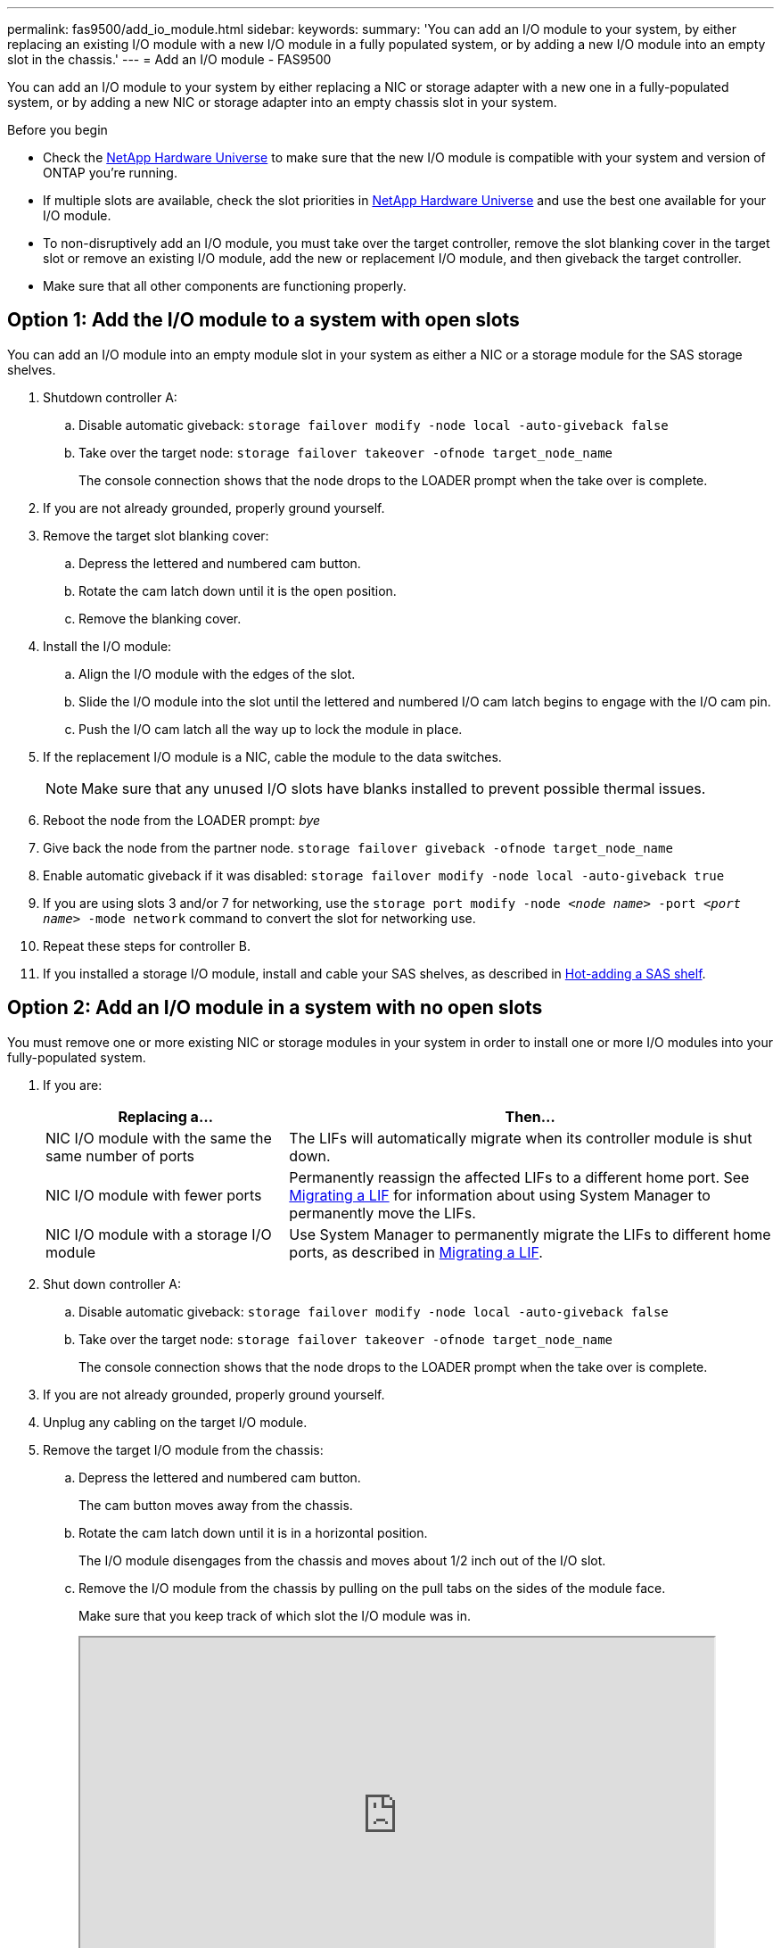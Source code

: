 ---
permalink: fas9500/add_io_module.html
sidebar:
keywords:
summary: 'You can add an I/O module to your system, by either replacing an existing I/O module with a new I/O module in a fully populated system, or by adding a new I/O module into an empty slot in the chassis.'
---
= Add an I/O module - FAS9500

You can add an I/O module to your system by either replacing a NIC or storage adapter with a new one in a fully-populated system, or by adding a new NIC or storage adapter into an empty chassis slot in your system.

.Before you begin

* Check the https://hwu.netapp.com/[NetApp Hardware Universe] to make sure that the new I/O module is compatible with your system and version of ONTAP you're running.

* If multiple slots are available, check the slot priorities in https://hwu.netapp.com/[NetApp Hardware Universe]  and use the best one available for your I/O module.

* To non-disruptively add an I/O module, you must take over the target controller, remove the slot blanking cover in the target slot or remove an existing I/O module, add the new or replacement I/O module, and then giveback the target controller.

* Make sure that all other components are functioning properly.

== Option 1: Add the I/O module to a system with open slots

You can add an I/O module into an empty module slot in your system as either a NIC or a storage module for the SAS storage shelves.

. Shutdown controller A:
.. Disable automatic giveback: `storage failover modify -node local -auto-giveback false`
.. Take over the target node: `storage failover takeover -ofnode target_node_name`
+
The console connection shows that the node drops to the LOADER prompt when the take over is complete.
. If you are not already grounded, properly ground yourself.
. Remove the target slot blanking cover:
.. Depress the lettered and numbered cam button.
.. Rotate the cam latch down until it is the open position.
.. Remove the blanking cover.
. Install the I/O module:
.. Align the I/O module with the edges of the slot.
.. Slide the I/O module into the slot until the lettered and numbered I/O cam latch begins to engage with the I/O cam pin.
.. Push the I/O cam latch all the way up to lock the module in place.
. If the replacement I/O module is a NIC, cable the module to the data switches.
+
NOTE: Make sure that any unused I/O slots have blanks installed to prevent possible thermal issues.

. Reboot the node from the LOADER prompt: _bye_
. Give back the node from the partner node. `storage failover giveback -ofnode target_node_name`
. Enable automatic giveback if it was disabled: `storage failover modify -node local -auto-giveback true`
. If you are using slots 3 and/or 7 for networking, use the `storage port modify -node __<node name>__ -port __<port name>__ -mode network` command to convert the slot for networking use.
. Repeat these steps for controller B.
. If you installed a storage I/O module, install and cable your SAS shelves, as described in https://docs.netapp.com/us-en/ontap-systems/sas3/install-hot-add-shelf.html[Hot-adding a SAS shelf^].

== Option 2: Add an I/O module in a system with no open slots

You must remove one or more existing NIC or storage modules in your system in order to install one or more I/O modules into your fully-populated system.

. If you are:
+
[options="header" cols="1,2"]
|===
| Replacing a...| Then...
a|
NIC I/O module with the same the same number of ports
a|
The LIFs will automatically migrate when its controller module is shut down.
a|
NIC I/O module with fewer ports
a|
Permanently reassign the affected LIFs to a different home port. See https://docs.netapp.com/ontap-9/topic/com.netapp.doc.onc-sm-help-960/GUID-208BB0B8-3F84-466D-9F4F-6E1542A2BE7D.html[Migrating a LIF^] for information about using System Manager to permanently move the LIFs.
a|
NIC I/O module with a storage I/O module
a|
Use System Manager to permanently migrate the LIFs to different home ports, as described in https://docs.netapp.com/ontap-9/topic/com.netapp.doc.onc-sm-help-960/GUID-208BB0B8-3F84-466D-9F4F-6E1542A2BE7D.html[Migrating a LIF^].
|===

. Shut down controller A:
.. Disable automatic giveback: `storage failover modify -node local -auto-giveback false`
.. Take over the target node: `storage failover takeover -ofnode target_node_name`
+
The console connection shows that the node drops to the LOADER prompt when the take over is complete.
. If you are not already grounded, properly ground yourself.
. Unplug any cabling on the target I/O module.
. Remove the target I/O module from the chassis:
.. Depress the lettered and numbered cam button.
+
The cam button moves away from the chassis.
.. Rotate the cam latch down until it is in a horizontal position.
+
The I/O module disengages from the chassis and moves about 1/2 inch out of the I/O slot.
.. Remove the I/O module from the chassis by pulling on the pull tabs on the sides of the module face.
+
Make sure that you keep track of which slot the I/O module was in.
+
++++
<div class="aspect-ratio"><iframe frameborder="1" height="400" scrolling="auto" src="https://netapp.hosted.panopto.com/Panopto/Pages/embed.aspx?id=0903b1f9-187b-4bb8-9548-ae9b0012bb21" width="711"> </iframe></div>
++++
ifdef::backend-pdf[]
https://netapp.hosted.panopto.com/Panopto/Pages/Viewer.aspx?id=0903b1f9-187b-4bb8-9548-ae9b0012bb21[Animation - Replacing an I/O module]
endif::[]
+
image::../media/drw_9500_remove_PCIe_module.svg[width=340]
+

[cols="20%,80%"]
|===
a|
image::../media/legend_icon_01.svg[width=20]
a|
Lettered and numbered I/O cam latch
a|
image::../media/legend_icon_02.svg[width=20]
a|
I/O cam latch completely unlocked

|===

. Install the I/O module into the target slot:
.. Align the I/O module with the edges of the slot.
.. Slide the I/O module into the slot until the lettered and numbered I/O cam latch begins to engage with the I/O cam pin.
.. Push the I/O cam latch all the way up to lock the module in place.
. Repeat the remove and install steps to replace additional modules for controller A.
. If the replacement I/O module is a NIC, cable the module or modules to the data switches.
. Reboot the node from the LOADER prompt: _bye_
. Give back the node from the partner node. `storage failover giveback -ofnode target_node_name`
. Enable automatic giveback if it was disabled: `storage failover modify -node local -auto-giveback true`

. If you added:
+
[options="header" cols="1,2"]
|===
| If I/O module is a...| Then...
a|
NIC module in slots 3 or 7,
a|
Use the `storage port modify -node *_<node name>__ -port *_<port name>__ -mode network` command for each port.
a|
Storage module
a|
Install and cable your SAS shelves, as described in
https://docs.netapp.com/us-en/ontap-systems/sas3/install-hot-add-shelf.html[Hot-adding a SAS shelf^].
a|

|===

. Repeat these steps for controller B.
